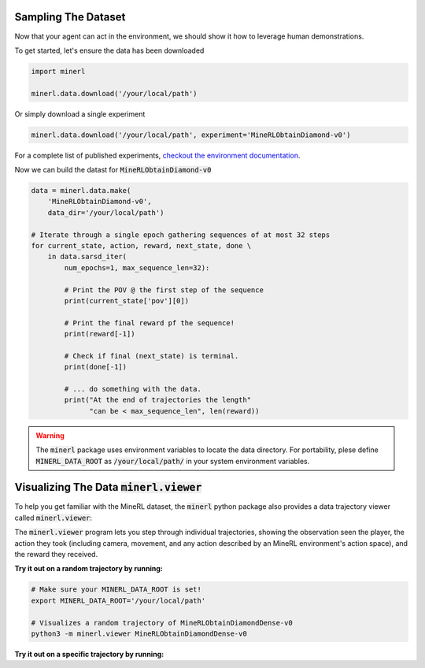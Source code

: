 ===============================
Sampling The Dataset
===============================

.. _checkout the environment documentation: http://minerl.io/docs/environments/

Now that your agent can act in the environment, we should 
show it how to leverage human demonstrations.

To get started, let's ensure the data has been downloaded

.. code-block:: python

    import minerl

    minerl.data.download('/your/local/path')

Or simply download a single experiment

.. code-block:: python

    minerl.data.download('/your/local/path', experiment='MineRLObtainDiamond-v0')

For a complete list of published experiments, `checkout the environment documentation`_.

Now we can build the datast for :code:`MineRLObtainDiamond-v0`

.. code-block:: python

    data = minerl.data.make(
        'MineRLObtainDiamond-v0', 
        data_dir='/your/local/path')
    
    # Iterate through a single epoch gathering sequences of at most 32 steps
    for current_state, action, reward, next_state, done \
        in data.sarsd_iter(
            num_epochs=1, max_sequence_len=32):

            # Print the POV @ the first step of the sequence
            print(current_state['pov'][0])

            # Print the final reward pf the sequence!
            print(reward[-1])

            # Check if final (next_state) is terminal.
            print(done[-1])

            # ... do something with the data.
            print("At the end of trajectories the length"
                  "can be < max_sequence_len", len(reward))


.. warning:: 
    The :code:`minerl` package uses environment variables to locate the data directory.
    For portability, plese define :code:`MINERL_DATA_ROOT` as 
    :code:`/your/local/path/` in your system environment variables.



=============================================================
Visualizing The Data :code:`minerl.viewer`
=============================================================

To help you get familiar with the MineRL dataset,
the :code:`minerl` python package also provides a data trajectory viewer called
:code:`minerl.viewer`:


.. image:: ../assets/cropped_viewer.gif
  :width: 90 %
  :alt: 
  :align: center


The :code:`minerl.viewer` program lets you step through individual
trajectories, 
showing the observation seen the player, the action
they took (including camera, movement, and any action described by an MineRL
environment's action space), and the reward they received.

.. exec::
 
    import minerl
    import minerl.viewer

    help_str = minerl.viewer.parser.format_help()

    print(".. code-block:: bash\n") 
    for line  in help_str.split("\n"):
        print("\t{}".format(line))


**Try it out on a random trajectory by running:** 

.. code-block:: bash

    # Make sure your MINERL_DATA_ROOT is set!
    export MINERL_DATA_ROOT='/your/local/path'

    # Visualizes a random trajectory of MineRLObtainDiamondDense-v0
    python3 -m minerl.viewer MineRLObtainDiamondDense-v0 



**Try it out on a specific trajectory by running:**

.. exec::
 
    import minerl
    import minerl.viewer

    traj_name = minerl.viewer._DOC_TRAJ_NAME

    print(".. code-block:: bash\n")
    
    print('\t# Make sure your MINERL_DATA_ROOT is set!')
    print("\texport MINERL_DATA_ROOT='/your/local/path'")
    print("\t# Visualizes a specific trajectory. {}...".format(traj_name[:17]))
    print("\tpython3 -m minerl.viewer MineRLTreechop-v0 \\")
    print("\t\t{}".format(traj_name))

